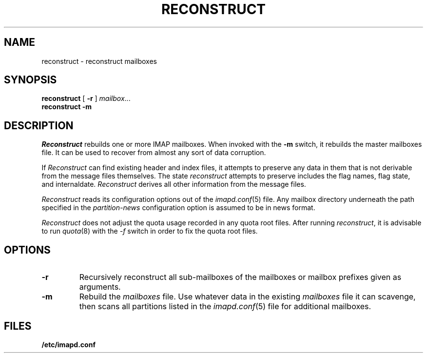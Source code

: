 .\" -*- nroff -*-
.TH RECONSTRUCT 8
.\" Copyright 1996, Carnegie Mellon University.  All Rights Reserved.
.\" 
.\" This software is made available for academic and research
.\" purposes only.  No commercial license is hereby granted.
.\" Copying and other reproduction is authorized only for research,
.\" education, and other non-commercial purposes.  No warranties,
.\" either expressed or implied, are made regarding the operation,
.\" use, or results of the software.  Such a release does not permit
.\" use of the code for commercial purposes or benefits by anyone
.\" without specific, additional permission by the owner of the code.
.SH NAME
reconstruct \- reconstruct mailboxes
.SH SYNOPSIS
.B reconstruct
[
.B \-r
]
.IR mailbox ...
.br
.B reconstruct
.B \-m
.SH DESCRIPTION
.I Reconstruct
rebuilds one or more IMAP mailboxes.  When invoked with the
.B \-m
switch, it rebuilds the master
mailboxes file.  It can be used to recover from
almost any sort of data corruption.
.PP
If
.I Reconstruct
can find existing header and index files, it attempts to preserve any
data in them that is not derivable from the message files themselves.
The state 
.I reconstruct
attempts to preserve includes the flag names, flag state, and
internaldate.
.I Reconstruct
derives all other information from the message files.
.PP
.I Reconstruct
reads its configuration options out of the
.IR imapd.conf (5)
file.  Any mailbox directory underneath the path specified in the
.I partition-news
configuration option is assumed to be in news format.
.PP
.I Reconstruct
does not adjust the quota usage recorded in any quota
root files.  After running
.IR reconstruct ,
it is advisable to run
.IR quota (8)
with the
.I \-f
switch in order to fix the quota root files.
.SH OPTIONS
.TP
.B \-r
Recursively reconstruct all sub-mailboxes of the mailboxes or mailbox
prefixes given as arguments.
.TP
.B \-m
Rebuild the
.I
mailboxes
file.  Use whatever data in the existing
.I mailboxes
file it can scavenge, then scans all partitions listed in the
.IR imapd.conf (5)
file for additional mailboxes.
.SH FILES
.TP
.B /etc/imapd.conf
